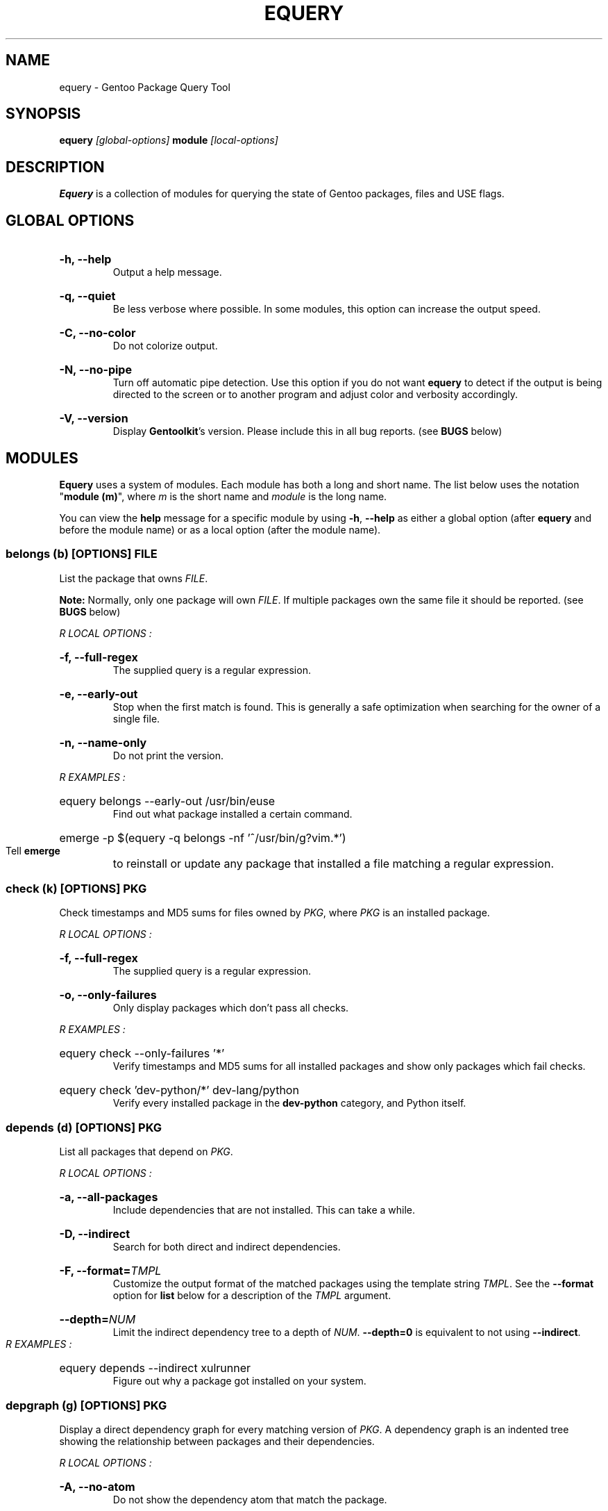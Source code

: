 .TH "EQUERY" "1" "August 2009" "GENTOOLKIT" ""
.SH "NAME"
equery \- Gentoo Package Query Tool

.SH "SYNOPSIS"
.BI "equery " "[global\-options] " "module " "[local\-options]"

.SH "DESCRIPTION"
.B Equery
is a collection of modules for querying the state of Gentoo packages, files and USE flags.

.SH "GLOBAL OPTIONS"
.HP
.B \-h, \-\-help
.br
Output a help message.
.HP
.B \-q, \-\-quiet
.br
Be less verbose where possible. In some modules, this option can increase the output speed.
.HP
.B \-C, \-\-no\-color
.br
Do not colorize output.
.HP
.B \-N, \-\-no\-pipe
.br
Turn off automatic pipe detection. Use this option if you do not want
.B equery
to detect if the output is being directed to the screen or to another program and adjust color and verbosity accordingly.
.HP
.B \-V, \-\-version
.br
Display \fBGentoolkit\fP's version. Please include this in all bug reports. (see
.B BUGS
below)

.SH "MODULES"
.B Equery
uses a system of modules. Each module has both a long and short name. The list below uses the notation "\fBmodule (m)\fP", where \fIm\fP is the short name and \fImodule\fP is the long name.
.P
You can view the
.B help
message for a specific module by using
.BR "\-h" ", " "\-\-help "
as either a global option (after
.B equery
and before the module name) or as a local option (after the module name).

.SS
.BI "belongs (b) [OPTIONS] " "FILE"
List the package that owns \fIFILE\fP.
.P
.BI Note:
Normally, only one package will own \fIFILE\fP. If multiple packages own the
same file it should be reported. (see
.B BUGS
below)

.I R "LOCAL OPTIONS" ":"
.HP
.B \-f, \-\-full\-regex
.br
The supplied query is a regular expression.
.HP
.B \-e, \-\-early\-out
.br
Stop when the first match is found. This is generally a safe optimization when searching for the owner of a single file.
.HP
.B \-n, \-\-name\-only
.br
Do not print the version.
.P
.I R "EXAMPLES" ":"
.EX
.HP
equery belongs \-\-early\-out /usr/bin/euse
.EE
.br
Find out what package installed a certain command.
.EX
.HP
emerge \-p $(equery \-q belongs \-nf '^/usr/bin/g?vim.*')
.EE
.br
Tell
.B emerge
to reinstall or update any package that installed a file matching a regular expression.

.SS
.BI "check (k) [OPTIONS] " "PKG"
Check timestamps and MD5 sums for files owned by \fIPKG\fP, where \fIPKG\fP is an installed package.

.I R "LOCAL OPTIONS" ":"
.HP
.B \-f, \-\-full\-regex
.br
The supplied query is a regular expression.
.HP
.B \-o, \-\-only\-failures
.br
Only display packages which don't pass all checks.
.P
.I R "EXAMPLES" ":"
.EX
.HP
equery check \-\-only\-failures '*'
.EE
.br
Verify timestamps and MD5 sums for all installed packages and show only packages which fail checks.
.EX
.HP
equery check 'dev\-python/*' dev\-lang/python
.EE
.br
Verify every installed package in the \fBdev\-python\fP category, and Python itself.

.SS
.BI "depends (d) [OPTIONS] " "PKG"
List all packages that depend on \fIPKG\fP.

.I R "LOCAL OPTIONS" ":"
.HP
.B \-a, \-\-all\-packages
.br
Include dependencies that are not installed. This can take a while.
.HP
.B \-D, \-\-indirect
.br
Search for both direct and indirect dependencies.
.HP
.B \-F, \-\-format=\fITMPL\fP
.br
Customize the output format of the matched packages using the template string \fITMPL\fP. See the \fB\-\-format\fP option for \fBlist\fP below for a description of the \fITMPL\fP argument.
.HP
.BI "\-\-depth=" "NUM"
.br
Limit the indirect dependency tree to a depth of \fINUM\fP. \fB\-\-depth=0\fP is equivalent to not using \fB\-\-indirect\fP.
.P
.I R "EXAMPLES" ":"
.EX
.HP
equery depends \-\-indirect xulrunner
.EE
.br
Figure out why a package got installed on your system.

.SS
.BI "depgraph (g) [OPTIONS] " "PKG"
Display a direct dependency graph for every matching version of \fIPKG\fP. A dependency graph is an
indented tree showing the relationship between packages and their dependencies.

.I R "LOCAL OPTIONS" ":"
.HP
.B \-A, \-\-no\-atom
.br
Do not show the dependency atom that match the package.
.HP
.B \-U, \-\-no\-useflags
.br
Do not show USE flags.
.HP
.B \-l, \-\-linear
.br
Do not format the graph by indenting dependencies. This option will print the
recursion depth in square brackets before the package name for easier viewing
in narrow terminals.
.HP
.BI "\-\-depth=" "NUM"
.br
Limit the dependency graph to a depth of \fINUM\fP. \fB\-\-depth=0\fP means no
maximum depth. Default depth is set to 1.
.P
.I R "EXAMPLES" ":"
.EX
.HP
equery depgraph \-\-depth=0 portage
.EE
.br
View a full tree of all direct and indirect compile\-time, run\-time, and post\-merge dependencies for a package.

.SS
.BI "files (f) [OPTIONS] " "PKG"
List files and directories installed by \fIPKG\fP.

.I R "LOCAL OPTIONS" ":"
.HP
.B \-m, \-\-md5sum
.br
Include the file's MD5 sum in the output.
.HP
.B \-s, \-\-timestamp
.br
Include the file's timestamp in the output.
.HP
.B \-t, \-\-type
.br
Include the file type in the output.
.HP
.B \-\-tree
.br
Display files in a tree format. This option turns off all other local options.
.HP
.BI "\-f, \-\-filter=" "RULES"
.br
Filter output by file type.
.HP
RULES
.br
A comma\-separated list (no spaces); choose from:
.br
.B dir, obj, sym, dev, path, conf, cmd, doc, man, info
.P
.I R "EXAMPLES" ":"
.EX
.HP
equery files \-\-tree vlc
.EE
.br
View a file tree of all files installed by a package.
.EX
.HP
equery files \-\-filter=cmd vlc
.EE
.br
Find out where a package installed its executables.

.SS
.BI "has (a) [OPTIONS] " "KEY  VALUE"
List all installed packages that have a given \fIKEY\fP match.

\fBNote\fP: \fBKEY\fP is case sensitive. Also \fBhas\fP does not currently have the ability to intelligently compare values depending on the type of information being looked up.  It performs a simple string match. It can only list which packages have the matching \fBVALUE\fP as given on the command line. It is a general purpose lookup for most information available via portage's dbapi.aux_get() function.  Warning: the quality of the results printed is dependant on the quality of the search (given the limited comparison method) and the recorded data available in the vardb. (See \fIEXAMPLES\fP)

.I R "LOCAL OPTIONS" ":"
.HP
.B \-I, \-\-exclude\-installed
.br
Exclude installed packages from being output.
.HP
.B \-o, \-\-overlay\-tree
.br
Include package from overlays in the search path.
.HP
.B \-p, \-\-portage\-tree
.br
Include all packages from the Portage tree in the search path. Use this option to search through all standard Gentoo packages, including those that are not installed.
.HP
.B \-F, \-\-format=\fITMPL\fP
.br
Customize the output format of the matched packages using the template string \fITMPL\fP. See the \fB\-\-format\fP option for \fBlist\fP below for a description of the \fITMPL\fP argument.
.P
.I R "OUTPUT" ":"
.HP
(See \fIOUTPUT\fP for \fBlist\fP below)
.P
.I R "EXAMPLES" ":"
.EX
.HP
equery has SLOT 2.4
.EE
.br
View all installed Gentoo packages that have a recorded SLOT = "2.4".
.EX
.HP
equery has repository sunrise
.EE
.br
View all installed Gentoo packages that were recorded to be installed from ebuilds from the "sunrise" overlay.
.EX
.HP
equery has EAPI 2
.EE
.br
View all installed Gentoo packages that were installed with ebuilds with a recorded EAPI of "2".

.SS
.BI "hasuse (h) [OPTIONS] " "USE"
List all installed packages that have a given \fIUSE\fP flag.

\fBNote\fP: \fBhasuse\fP does not currently have the ability to display if packages are built with the given USE flag or not. It can only list which packages have the flag as an option. (See \fIEXAMPLES\fP)

.I R "LOCAL OPTIONS" ":"
.HP
.B \-I, \-\-exclude\-installed
.br
Exclude installed packages from being output.
.HP
.B \-o, \-\-overlay\-tree
.br
Include package from overlays in the search path.
.HP
.B \-p, \-\-portage\-tree
.br
Include all packages from the Portage tree in the search path. Use this option to search through all standard Gentoo packages, including those that are not installed.
.HP
.B \-F, \-\-format=\fITMPL\fP
.br
Customize the output format of the matched packages using the template string \fITMPL\fP. See the \fB\-\-format\fP option for \fBlist\fP below for a description of the \fITMPL\fP argument.
.P
.I R "OUTPUT" ":"
.HP
(See \fIOUTPUT\fP for \fBlist\fP below)
.P
.I R "EXAMPLES" ":"
.EX
.HP
equery hasuse \-pI perl
.EE
.br
View all Gentoo packages that have the "perl" USE flag, exluding installed packages.
.EX
.HP
USE="perl"; for PKG in $(equery \-q hasuse $USE); do echo $PKG: $(equery \-q uses $PKG |grep $USE); done
.EE
.br
This Bash one\-liner uses \fBhasuse\fP to find a list of packages that have a certain USE flag, and \fBuses\fP to check whether the flag is enabled or disabled. Modify \fBUSE="perl"\fP to change the query.

.SS
.BI "list (l) [OPTIONS] " "PKG"
List installed versions of \fIPKG\fP or all packages matching the query pattern.

.I R "LOCAL OPTIONS" ":"
.HP
.B \-d, \-\-duplicates
.br
List only packages with more than one version installed.
.HP
.B \-f, \-\-full\-regex
.br
The supplied query is a regular expression.
.HP
.B \-m, \-\-mask\-reason
.br
Print the reason why a package was masked.
.HP
.B \-I, \-\-exclude\-installed
.br
Exclude installed packages from being output.
.HP
.B \-o, \-\-overlay\-tree
.br
Include package from overlays in the search path.
.HP
.B \-p, \-\-portage\-tree
.br
Include all packages from the Portage tree in the search path. Use this option to search through all standard Gentoo packages, including those that are not installed.
.HP
.B \-F, \-\-format=\fITMPL\fP
.br
Customize the output format of the matched packages using the template string \fITMPL\fP. \fITMPL\fP can contain the following placeholders:
.RS
.TP
\fB$cp\fP \- Contains the category and the package name only (e.g 'app\-portage/gentoolkit').
.TP
\fB$cpv\fP \- Contains the category, the package name and the full version (e.g. 'app\-portage/gentoolkit\-0.3.0_rc10\-r1').
.TP
\fB$category\fP \- Contains just the category (e.g. 'app\-portage').
.TP
\fB$name\fP \- Contains just the package name (e.g. 'gentoolkit').
.TP
\fB$version\fP \- Contains the package version (without the revision) (e.g. '0.3.0_rc10').
.TP
\fB$revision\fP \- Contains the package revision (e.g. 'r1').
.TP
\fB$fullversion\fP \- Contains the package version including its revision (e.g. '0.3.0_rc10\-r1').
.TP
\fB$slot\fP \- Contains the package's slot.
.TP
\fB$repo\fP \- Contains the name of the package's repository (e.g. 'gentoo').
.TP
\fB$mask\fP \- The Mask\-status field (\fB~M\-??\fP), see \fIOUTPUT\fP below for an explanation.
.TP
\fB$mask2\fP \- Contains a verbose description of the packages masking status.
.TP
\fB$location\fP \- The Location field (\fBIPO\-\fP), see \fIOUTPUT\fP below for an explanation.
.P
Apart from the above placeholders the template string can contain arbitrary
text as desired. Similar to bash variables, curly braces can be used to
disambiguate the variable names from the enclosing text.
.RE
.P
.I R "OUTPUT" ":"

.EX
$ equery list binutils
 * Searching for binutils ...
 [I\-\-] [??] sys\-devel/binutils\-2.18\-r1:i686\-pc\-linux\-gnu\-2.18
 [IP\-] [ ~] sys\-devel/binutils\-2.19.1\-r1:i686\-pc\-linux\-gnu\-2.19.1
.EE
.HP
Location field (\fB[IPO\-]\fP):
.br
The first field shows the location and install status of the package. It consists of three letters in square brackets. \fBI\fP indicates the package is currently installed. \fBP\fP indicates the package is available in the Portage tree. \fBO\fP indicates the package is available in at least one overlay. \fB\-\fP is a place holder and has no meaning. \fB[I\-O]\fP would mean that the package is installed and available from an overlay, but not available from the Portage tree.
.HP
Mask\-status field (\fB[ ~M\-??]\fP):
.br
The second field shows the mask status of the package. Empty brackets indicate that the package is unmasked. A \fB~\fP means the package is masked by keyword, e.g., you are running a stable system and the package is marked testing). \fBM\fP means hard masked, e.g., the package maintainer has determined the package is unfit for widespread usage. \fB\-\fP means arch masked, e.g., you are running an amd64 system, but this package only works on x86. Lastly, \fB??\fP only occurs when the location field is \fB[I\-\-]\fP. Together, they indicate that the package was installed from the Portage tree or an overlay, but has since been removed from that tree; therefore \fBequery\fP can not determine a mask status for it.
.HP
Package name:
.br
The third field is the full package name and version.
.HP
Slot:
.br
The fourth field, after the colon, is the package's slot. \fB0\fP is the default slot. To find all packages with multiple slots installed, use \fB\-\-duplicates\fP.
.P
\fBNote:\fP Because it takes extra processing time to determine the location, mask status and slot, you can speed up output by passing the \fB\-\-quiet\fP global option to \fBequery\fP when you don't care about the extra information.

\fBNote:\fP Additionally, when using \-\-quiet, if no matches are found, instead of printing an error, the equery list module will return with an exit value of 3.

.P
.I R "EXAMPLES" ":"
.EX
.HP
equery list '*'
.EE
.br
List all installed packages. This is equivalent to '\fBequery list\fP' in \fBGentoolkit\fP versions prior to 0.3.0.
.EX
.HP
equery list \-op mozilla\-firefox
.EE
.br
List all available versions of the package exactly matching 'mozilla\-firefox'. This is equivalent to '\fBequery list \-\-exact\-name \-o \-p mozilla\-firefox\fP' in \fBGentoolkit\fP versions prior to 0.3.0.
.EX
.HP
equery list '*zilla*'
.EE
.br
List all packages that contain (fuzzy match) 'zilla'. This is equivalent to '\fBequery list zilla\fP' in \fBGentoolkit\fP versions prior to 0.3.0.
.EX
.HP
equery list 'www\-client/*'
.EE
.br
List all packages in the category \fBwww\-client\fP. This is equivalent to '\fBequery list \-\-category=www\-client\fP' in \fBGentoolkit\fP versions prior to 0.3.0.
.EX
.HP
equery list \-\-duplicates '*'
.EE
.br
List all packages with more than one version installed. This is equivalent to '\fBequery list \-\-duplicates\fP' in \fBGentoolkit\fP versions prior to 0.3.0.
.EX
.HP
equery list \-F '$cp:$slot' '*'
.EE
.br
Get a list of slotted atoms for all installed packages.
.EX
.HP
equery list \-po \-F '[$location] [$mask] $cpv:$slot [$repo]' '*'
.EE
.br
Show all packages in the default (verbose) output format but also include their repository name.

.SS
.BI "meta (m) [OPTIONS] " "PKG"
Display metadata about \fIPKG\fP.

\fBmeta\fP reads a file called metadata.xml which must be included with all Portage tree packages. \fBmeta\fP does not read ebuilds, so it can only return version independent metadata. Since until now there had not been an easy way for users to view metadata.xml, and because package maintainers are only required to fill out a very small portion of the file, there are still many packages without detailed metadata available. For more information about metadata.xml, see:
.br
.EX
https://devmanual.gentoo.org/ebuild-writing/misc-files/metadata/index.html
.EE

.I R "LOCAL OPTIONS" ":"
.HP
.B \-d, \-\-description
.br
Show an extended package description.
.HP
.B \-k, \-\-keywords
.br
Show keywords for all matching versions. \fBkeywords\fP does not list all keywords for all versions. Instead, it filters the list to make it easier to spot versions that need bumping or are okay to remove from the tree. It filters by slot. For example:
.br
Keywords:    1.35.0\-r3:\fB0\fP:
.br
Keywords:    1.35.0\-r5:\fB0\fP: amd64 hppa ppc x86 ~alpha ~arm ~ia64 ~mips ~ppc64 ~s390 ~sh ~sparc
.br
In this output from \fBequery meta boost\fP, \-r5 is the highest available version in slot 0, so all keywords are listed. The actual keywords for \-r3 are "~amd64 ~hppa ~ppc ~x86", but since a higher version in the same slot has the same or more stable keywording, they are filtered out. Arch mask keywords (\-*) are always shown.
.HP
.B \-m, \-\-maintainer
.br
Show the package maintainer(s) email address. If the metadata is available, also show the maitainer's name and/or job description. (shown by default)
.HP
.B \-u, \-\-useflags
.br
Show per\-package USE flag descriptions. Per\-package USE flag descriptions are sometimes added to metadata.xml if the affect of the USE flag is unusual, or if the USE flag is rare enough to be undefined in the global definition file. \fBequery uses\fP now displays these same local descriptions as well, so this option is left in \fBmeta\fP for completeness only.
.HP
.B \-U, \-\-upstream
.br
Show information about the package's upstream project, including the author's email, upstream bug tracker or upstream documentation. At the time of writing, most maintainers do not provide this information. (shown by default)
.HP
.B \-x, \-\-xml
.br
Dump the plain XML file to the screen.
.P
.I R "EXAMPLES" ":"
.EX
.HP
equery meta gnucash
.EE
.br
Show general information about maintainership, including maintainer and upstream.
.EX
.HP
equery meta \-\-description app\-misc/screen
.EE
.br
See if the package maintainer has provided an extended description.
.EX
.HP
equery \-N meta \-H gnome-base/gnome |grep \-o \-\-color=never '[^( ]*@gentoo.org'
.EE
.br
Extract the maintainers's email address to let them know they're doing a great job. Remember, bug reports should go to bugs.gentoo.org. The above example will extract one or more emails if available.

.SS
.BI "size (s) [OPTIONS] " "PKG"
Print total size of files contained in a given \fIPKG\fP.

.I R "LOCAL OPTIONS" ":"
.HP
.B \-b, \-\-bytes
.br
Report package size in bytes.
.HP
.B \-f, \-\-full\-regex
.br
The query is a regular expression.
.P
.I R "EXAMPLES" ":"
.EX
.HP
equery \-q size 'www\-client/*'
.EE
.br
Get a one\-line summary of the number of files and total size (in bytes) of those files for each installed package in a category.

.SS
.BI "uses (u) [OPTIONS] " "PKG"
Display USE flag statuses and descriptions for a given \fRPKG\fP.

.I R "LOCAL OPTIONS" ":"
.HP
.B \-a, \-\-all
.br
Display all package versions. Without this option, \fBequery\fP will choose the best available version.
.HP
.B \-f, \-\-forced\-masked
.br
Show the forced and masked USE flags
.HP
.B \-i, \-\-ignore\-l10n
.br
Do not show the l10n USE flags
.P
.I R "EXAMPLES" ":"
.EX
.HP
equery uses app\-misc/beagle
.EE
.br
See which USE flags are enabled for a specific package.
.EX
.HP
USE="perl"; for PKG in $(equery \-q hasuse $USE); do echo $PKG: $(equery \-q uses $PKG |grep $USE); done
.EE
.br
This Bash one\-liner uses \fBhasuse\fP to find a list of packages that have a certain USE flag, and \fBuses\fP to check whether the flag is enabled or disabled. Modify \fBUSE="perl"\fP to change the query.

.SS
.BI "which (w) [OPTIONS] " "PKG"
Display the path to the ebuild that would be used by Portage with the current configuration.

.I R "LOCAL OPTIONS" ":"
.HP
.B \-m, \-\-include\-masked
.br
Return the path to the highest version ebuild available.
.HP
.B \-e, \-\-ebuild
.br
Print the contents of the ebuild
.P
.I R "EXAMPLES" ":"
.EX
.HP
equery which \-e xorg\-server
.EE
.br
View the most recent installable ebuild.

.SH "BUGS"
Submit bug reports to https://bugs.gentoo.org.

.SH "AUTHORS"
Karl Trygve Kalleberg <karltk@gentoo.org>, 2003
.br
Katerina Barone\-Adesi <katerinab@gmail.com>, 2004
.br
Douglas Anderson <douglasjanderson@gmail.com>, 2009
